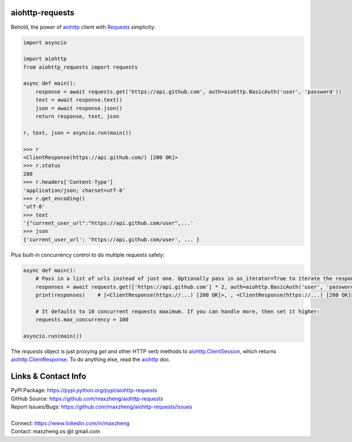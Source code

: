 aiohttp-requests
============================================================

Behold, the power of aiohttp_ client with `Requests <http://docs.python-requests.org/>`_ simplicity:

.. code-block:: python

    import asyncio

    import aiohttp
    from aiohttp_requests import requests

    async def main():
        response = await requests.get('https://api.github.com', auth=aiohttp.BasicAuth('user', 'password'))
        text = await response.text()
        json = await response.json()
        return response, text, json

    r, text, json = asyncio.run(main())

    >>> r
    <ClientResponse(https://api.github.com/) [200 OK]>
    >>> r.status
    200
    >>> r.headers['Content-Type']
    'application/json; charset=utf-8'
    >>> r.get_encoding()
    'utf-8'
    >>> text
    '{"current_user_url":"https://api.github.com/user",...'
    >>> json
    {'current_user_url': 'https://api.github.com/user', ... }

Plus built-in concurrency control to do multiple requests safely:

.. code-block:: python

    async def main():
        # Pass in a list of urls instead of just one. Optionally pass in as_iterator=True to iterate the responses.
        responses = await requests.get(['https://api.github.com'] * 2, auth=aiohttp.BasicAuth('user', 'password'))
        print(responses)    # [<ClientResponse(https://...) [200 OK]>, , <ClientResponse(https://...) [200 OK]>]

        # It defaults to 10 concurrent requests maximum. If you can handle more, then set it higher:
        requests.max_concurrency = 100

    asyncio.run(main())

The `requests` object is just proxying `get` and other HTTP verb methods to `aiohttp.ClientSession`_, which returns `aiohttp.ClientResponse`_. To do anything else, read the aiohttp_ doc.

.. _`aiohttp.ClientSession`: https://docs.aiohttp.org/en/stable/client_reference.html?#aiohttp.ClientSession
.. _`aiohttp.ClientResponse`: https://docs.aiohttp.org/en/stable/client_reference.html?#aiohttp.ClientResponse
.. _aiohttp: https://docs.aiohttp.org/en/stable/

Links & Contact Info
====================

| PyPI Package: https://pypi.python.org/pypi/aiohttp-requests
| GitHub Source: https://github.com/maxzheng/aiohttp-requests
| Report Issues/Bugs: https://github.com/maxzheng/aiohttp-requests/issues
|
| Connect: https://www.linkedin.com/in/maxzheng
| Contact: maxzheng.os @t gmail.com
